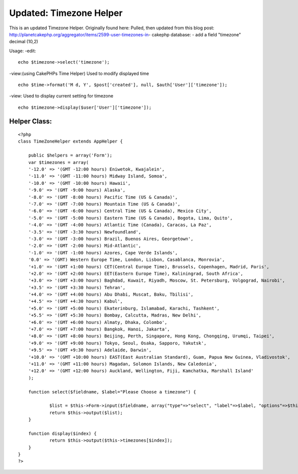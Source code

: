 Updated: Timezone Helper
========================

This is an updated Timezone Helper. Originally found here: Pulled,
then updated from this blog post:
http://planetcakephp.org/aggregator/items/2599-user-timezones-in-
cakephp
database:
- add a field "timezone" decimal (10,2)

Usage:
-edit:

::

     
      echo $timezone->select('timezone');
     

-view:(using CakePHPs Time Helper) Used to modify displayed time

::

    
      echo $time->format('M d, Y', $post['created'], null, $auth['User']['timezone']);

-view: Used to display current setting for timezone

::

    
    echo $timezone->display($user['User']['timezone']);




Helper Class:
`````````````

::

    <?php 
    class TimeZoneHelper extends AppHelper {
    	
        public $helpers = array('Form');
    	var $timezones = array(
        '-12.0' => '(GMT -12:00 hours) Eniwetok, Kwajalein',
        '-11.0' => '(GMT -11:00 hours) Midway Island, Somoa',
        '-10.0' => '(GMT -10:00 hours) Hawaii',
        '-9.0' => '(GMT -9:00 hours) Alaska',
        '-8.0' => '(GMT -8:00 hours) Pacific Time (US & Canada)',
        '-7.0' => '(GMT -7:00 hours) Mountain Time (US & Canada)',
        '-6.0' => '(GMT -6:00 hours) Central Time (US & Canada), Mexico City',
        '-5.0' => '(GMT -5:00 hours) Eastern Time (US & Canada), Bogota, Lima, Quito',
        '-4.0' => '(GMT -4:00 hours) Atlantic Time (Canada), Caracas, La Paz',
        '-3.5' => '(GMT -3:30 hours) Newfoundland',
        '-3.0' => '(GMT -3:00 hours) Brazil, Buenos Aires, Georgetown',
        '-2.0' => '(GMT -2:00 hours) Mid-Atlantic',
        '-1.0' => '(GMT -1:00 hours) Azores, Cape Verde Islands',
        '0.0' => '(GMT) Western Europe Time, London, Lisbon, Casablanca, Monrovia',
        '+1.0' => '(GMT +1:00 hours) CET(Central Europe Time), Brussels, Copenhagen, Madrid, Paris',
        '+2.0' => '(GMT +2:00 hours) EET(Eastern Europe Time), Kaliningrad, South Africa',
        '+3.0' => '(GMT +3:00 hours) Baghdad, Kuwait, Riyadh, Moscow, St. Petersburg, Volgograd, Nairobi',
        '+3.5' => '(GMT +3:30 hours) Tehran',
        '+4.0' => '(GMT +4:00 hours) Abu Dhabi, Muscat, Baku, Tbilisi',
        '+4.5' => '(GMT +4:30 hours) Kabul',
        '+5.0' => '(GMT +5:00 hours) Ekaterinburg, Islamabad, Karachi, Tashkent',
        '+5.5' => '(GMT +5:30 hours) Bombay, Calcutta, Madras, New Delhi',
        '+6.0' => '(GMT +6:00 hours) Almaty, Dhaka, Colombo',
        '+7.0' => '(GMT +7:00 hours) Bangkok, Hanoi, Jakarta',
        '+8.0' => '(GMT +8:00 hours) Beijing, Perth, Singapore, Hong Kong, Chongqing, Urumqi, Taipei',
        '+9.0' => '(GMT +9:00 hours) Tokyo, Seoul, Osaka, Sapporo, Yakutsk',
        '+9.5' => '(GMT +9:30 hours) Adelaide, Darwin',
        '+10.0' => '(GMT +10:00 hours) EAST(East Australian Standard), Guam, Papua New Guinea, Vladivostok',
        '+11.0' => '(GMT +11:00 hours) Magadan, Solomon Islands, New Caledonia',
        '+12.0' => '(GMT +12:00 hours) Auckland, Wellington, Fiji, Kamchatka, Marshall Island'   
        );
    
        function select($fieldname, $label="Please Choose a timezone") {
       
        	$list = $this->Form->input($fieldname, array("type"=>"select", "label"=>$label, "options"=>$this->timezones, "error"=>"Please choose a timezone"));
        	return $this->output($list);
        }
    
    	function display($index) {
        	return $this->output($this->timezones[$index]);
        }
    }
    ?>



.. author:: MarkAlanEvans
.. categories:: articles, helpers
.. tags:: helper,select,timezone,Helpers

